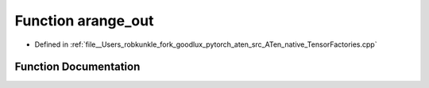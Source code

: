 .. _function_at__native__arange_out:

Function arange_out
===================

- Defined in :ref:`file__Users_robkunkle_fork_goodlux_pytorch_aten_src_ATen_native_TensorFactories.cpp`


Function Documentation
----------------------


.. doxygenfunction:: at::native::arange_out
